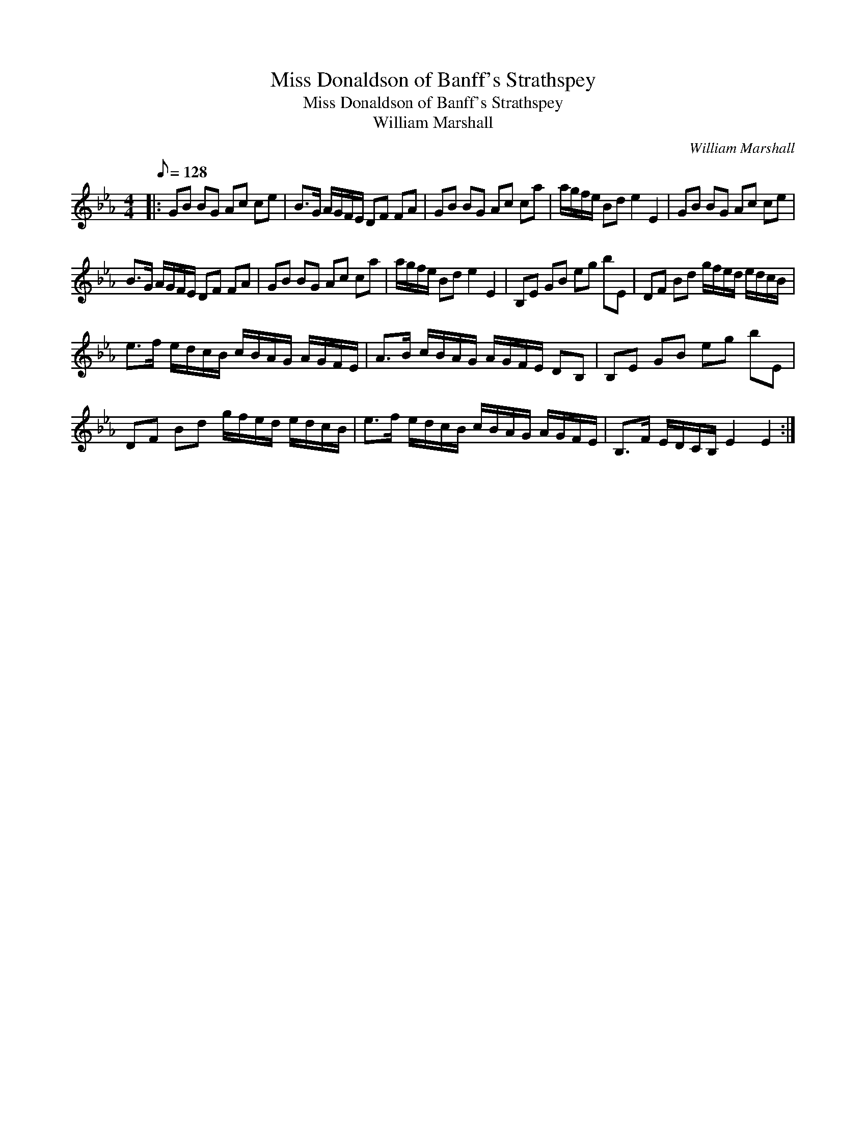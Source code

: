 X:1
T:Miss Donaldson of Banff's Strathspey
T:Miss Donaldson of Banff's Strathspey
T:William Marshall
C:William Marshall
L:1/8
Q:1/8=128
M:4/4
K:Eb
V:1 treble 
V:1
|: GB BG Ac ce | B>G A/G/F/E/ DF FA | GB BG Ac ca | a/g/f/e/ Bd e2 E2 | GB BG Ac ce | %5
 B>G A/G/F/E/ DF FA | GB BG Ac ca | a/g/f/e/ Bd e2 E2 | B,E GB eg bE | DF Bd g/f/e/d/ e/d/c/B/ | %10
 e>f e/d/c/B/ c/B/A/G/ A/G/F/E/ | A>B c/B/A/G/ A/G/F/E/ DB, | B,E GB eg bE | %13
 DF Bd g/f/e/d/ e/d/c/B/ | e>f e/d/c/B/ c/B/A/G/ A/G/F/E/ | B,>F E/D/C/B,/ E2 E2 :| %16

